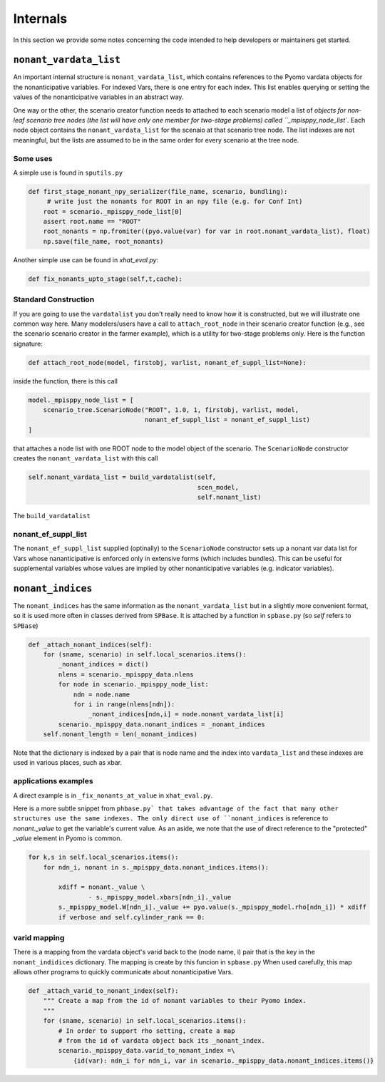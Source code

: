 .. _Internals:

Internals
=========

In this section we provide some notes concerning the code intended to help
developers or maintainers get started.

``nonant_vardata_list``
-----------------------

An important internal structure is ``nonant_vardata_list``, which contains references to the Pyomo vardata objects
for the nonanticipative variables. For indexed Vars, there is one entry for each index. This list enables querying or
setting the values of the nonanticipative variables in an abstract way.

One way or the other, the scenario creator function
needs to attached to each scenario model a list of `objects for non-leaf scenario tree nodes (the list will have only one member for two-stage problems)
called ``_mpisppy_node_list``.
Each node object contains the ``nonant_vardata_list`` for the scenaio at that scenario tree node. The list indexes are not meaningful, but the
lists are assumed to be in the same order for every scenario at the tree node.

Some uses
^^^^^^^^^

A simple use is found in ``sputils.py``

.. code-block:: python

   def first_stage_nonant_npy_serializer(file_name, scenario, bundling):
        # write just the nonants for ROOT in an npy file (e.g. for Conf Int)
       root = scenario._mpisppy_node_list[0]
       assert root.name == "ROOT"
       root_nonants = np.fromiter((pyo.value(var) for var in root.nonant_vardata_list), float)
       np.save(file_name, root_nonants)

Another simple use can be found in `xhat_eval.py`:


.. code-block:: python
		
   def fix_nonants_upto_stage(self,t,cache):


Standard Construction
^^^^^^^^^^^^^^^^^^^^^

If you are going to use the ``vardatalist`` you don't really need to know how it is constructed, but
we will illustrate one common way here.
Many modelers/users have a call to ``attach_root_node`` in their scenario creator function (e.g., see the scenario scenario
creator in the farmer example), which is a utility
for two-stage problems only. Here is the function signature:

.. code-block:: python

    def attach_root_node(model, firstobj, varlist, nonant_ef_suppl_list=None):

inside the function, there is this call

.. code-block:: python

    model._mpisppy_node_list = [
        scenario_tree.ScenarioNode("ROOT", 1.0, 1, firstobj, varlist, model,
                                   nonant_ef_suppl_list = nonant_ef_suppl_list)
    ]

that attaches a node list with one ROOT node to the model object of the scenario. The ``ScenarioNode`` constructor
creates the ``nonant_vardata_list`` with this call

.. code-block:: python

   self.nonant_vardata_list = build_vardatalist(self,
                                                scen_model,
                                                self.nonant_list)

The ``build_vardatalist`` 

nonant_ef_suppl_list
^^^^^^^^^^^^^^^^^^^^

The ``nonant_ef_suppl_list`` supplied (optinally) to the ``ScenarioNode`` constructor
sets up a nonant var data list for Vars whose nananticipative is enforced only in extensive
forms (which includes bundles). This can be useful for supplemental variables whose values
are implied by other nonanticipative variables (e.g. indicator variables).


``nonant_indices``
------------------

The ``nonant_indices`` has the same information as the ``nonant_vardata_list`` but in a slightly more convenient format, so it is used
more often in classes derived from ``SPBase``.  It is attached by a function in ``spbase.py`` (so `self` refers to ``SPBase``)

.. code-block:: python

    def _attach_nonant_indices(self):
        for (sname, scenario) in self.local_scenarios.items():
            _nonant_indices = dict()
            nlens = scenario._mpisppy_data.nlens        
            for node in scenario._mpisppy_node_list:
                ndn = node.name
                for i in range(nlens[ndn]):
                    _nonant_indices[ndn,i] = node.nonant_vardata_list[i]
            scenario._mpisppy_data.nonant_indices = _nonant_indices
        self.nonant_length = len(_nonant_indices)


Note that the dictionary is indexed by a pair that is node name and the index into ``vardata_list`` and these
indexes are used in various places, such as xbar.

applications examples
^^^^^^^^^^^^^^^^^^^^^

A direct example is in ``_fix_nonants_at_value`` in ``xhat_eval.py``. 

Here is a more subtle snippet from ``phbase.py` that takes advantage of the fact that many other structures use the same indexes. The
only direct use of ``nonant_indices`` is reference to `nonant._value` to get the variable's current value. As an aside, we note that
the use of direct reference to the "protected" `_value` element in Pyomo is common.

.. code-block:: python

        for k,s in self.local_scenarios.items():
            for ndn_i, nonant in s._mpisppy_data.nonant_indices.items():

                xdiff = nonant._value \
                        - s._mpisppy_model.xbars[ndn_i]._value
                s._mpisppy_model.W[ndn_i]._value += pyo.value(s._mpisppy_model.rho[ndn_i]) * xdiff
                if verbose and self.cylinder_rank == 0:



varid mapping
^^^^^^^^^^^^^

There is a mapping from the vardata object's varid back to the (node name, i) pair that is the key
in the ``nonant_indidices`` dictionary. The mapping is create by this funcion in ``spbase.py``
When used carefully, this map allows other programs to quickly communicate about nonanticipative Vars.

.. code-block:: python

    def _attach_varid_to_nonant_index(self):
        """ Create a map from the id of nonant variables to their Pyomo index.
        """
        for (sname, scenario) in self.local_scenarios.items():
            # In order to support rho setting, create a map
            # from the id of vardata object back its _nonant_index.
            scenario._mpisppy_data.varid_to_nonant_index =\
                {id(var): ndn_i for ndn_i, var in scenario._mpisppy_data.nonant_indices.items()}


		
